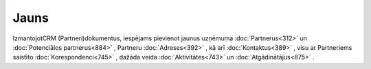 .. 855 =========Jauns========= 


IzmantojotCRM (Partneri)dokumentus, iespējams pievienot jaunus
uzņēmuma :doc:`Partnerus<312>` un :doc:`Potenciālos partnerus<884>` ,
Partneru :doc:`Adreses<392>` , kā arī :doc:`Kontaktus<389>` , visu ar
Partneriems saistīto :doc:`Korespondenci<745>` , dažāda veida
:doc:`Aktivitātes<743>` un :doc:`Atgādinātājus<875>` .

 .. toctree::   :maxdepth: 5    929.rst   392.rst   743.rst   877.rst   924.rst   875.rst   876.rst   5015.rst   389.rst   745.rst   902.rst   741.rst   901.rst   312.rst   7690.rst   933.rst   303.rst   884.rst   945.rst   943.rst   918.rst   934.rst   925.rst   8609.rst   1001.rst   786.rst